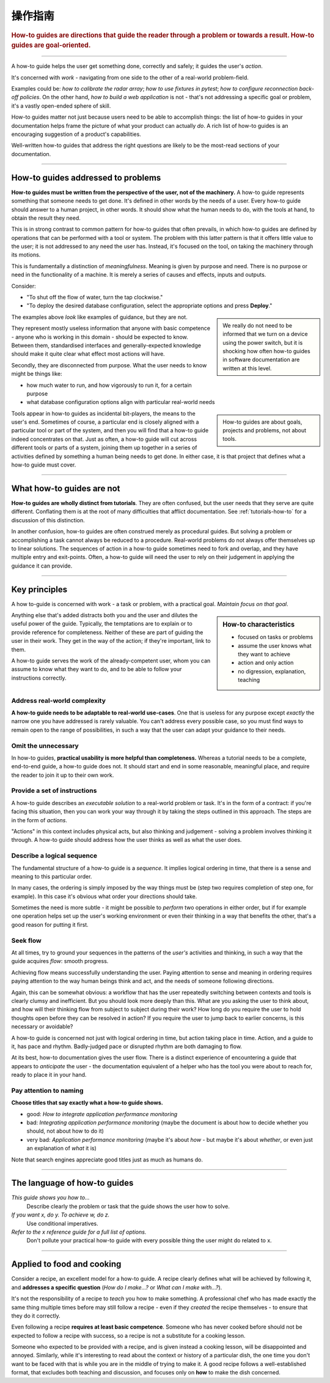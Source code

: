 .. _how-to:

操作指南
=============

..  rubric:: How-to guides are **directions** that guide the reader through a problem or towards a result. How-to guides are **goal-oriented**.

===========

A how-to guide helps the user get something done, correctly and safely; it guides the user's *action*. 

It's concerned with *work* - navigating from one side to the other of a real-world problem-field.

..  image:: /images/overview-how-to.png
    :alt: How-to guides - task oriented, practical steps, that serve our work
    :class: sidebar

Examples could be: *how to calibrate the radar array*; *how to use fixtures in pytest*; *how to configure
reconnection back-off policies*. On the other hand, *how to build a web application* is not - that's not
addressing a specific goal or problem, it's a vastly open-ended sphere of skill.

How-to guides matter not just because users need to be able to accomplish things: the list of how-to guides in your
documentation helps frame the picture of what your product can actually *do*. A rich list of how-to guides is an
encouraging suggestion of a product's capabilities.

Well-written how-to guides that address the right questions are likely to be the most-read sections of your documentation.

=================

How-to guides addressed to problems
-----------------------------------

**How-to guides must be written from the perspective of the user, not of the machinery.** A how-to guide represents something that someone needs to get done. It's defined in other words by the needs of a user. Every how-to guide should answer to a human project, in other words. It should show what the human needs to do, with the tools at hand, to obtain the result they need. 

This is in strong contrast to common pattern for how-to guides that often prevails, in which how-to guides are defined by operations that can be performed with a tool or system. The problem with this latter pattern is that it offers little value to the user; it is not addressed to any need the user has. Instead, it's focused on the tool, on taking the machinery through its motions.

This is fundamentally a distinction of *meaningfulness*. Meaning is given by purpose and need. There is no purpose or need in the functionality of a machine. It is merely a series of causes and effects, inputs and outputs. 

Consider:

* "To shut off the flow of water, turn the tap clockwise."
* "To deploy the desired database configuration, select the appropriate options and press **Deploy**."

..  sidebar:: 
    
    We really do not need to be informed that we turn on a device using the power switch, but it is shocking how often how-to guides in software documentation are written at this level.

The examples above *look* like examples of guidance, but they are not. 

They represent mostly useless information that anyone with basic competence - anyone who is working in this domain - should be expected to know. Between them, standardised interfaces and generally-expected knowledge should make it quite clear what effect most actions will have. 

Secondly, they are disconnected from purpose. What the user needs to know might be things like:

* how much water to run, and how vigorously to run it, for a certain purpose
* what database configuration options align with particular real-world needs

..  sidebar:: 
    
    How-to guides are about goals, projects and problems, not about tools. 
    
Tools appear in how-to guides as incidental bit-players, the means to the user's end. Sometimes of course, a particular end is closely aligned with a particular tool or part of the system, and then you will find that a how-to guide indeed concentrates on that. Just as often, a how-to guide will cut across different tools or parts of a system, joining them up together in a series of activities defined by something a human being needs to get done. In either case, it is that project that defines what a how-to guide must cover.


=================

What how-to guides are not
--------------------------

**How-to guides are wholly distinct from tutorials**. They are often confused, but the user needs that they serve are quite different. Conflating them is at the root of many difficulties that afflict documentation. See :ref:`tutorials-how-to` for a discussion of this distinction.

In another confusion, how-to guides are often construed merely as procedural guides. But solving a problem or accomplishing a task cannot always be reduced to a procedure. Real-world problems do not always offer themselves up to linear solutions. The sequences of action in a how-to guide sometimes need to fork and overlap, and they have multiple entry and exit-points. Often, a how-to guide will need the user to rely on their judgement in applying the guidance it can provide.
    

=================

Key principles
---------------------------------------

A how to-guide is concerned with work - a task or problem, with a practical goal. *Maintain focus on that goal*. 

..  sidebar:: How-to characteristics

    * focused on tasks or problems
    * assume the user knows what they want to achieve
    * action and only action
    * no digression, explanation, teaching

Anything else that's added distracts both you and the user and dilutes the useful power of the guide. Typically, the temptations are to explain or to provide reference for completeness. Neither of these are part of guiding the user in their work. They get in the way of the action; if they're important, link to them.

A how-to guide serves the work of the already-competent user, whom you can assume to know what they want to do, and to be able to follow your instructions correctly.


Address real-world complexity
~~~~~~~~~~~~~~~~~~~~~~~~~~~~~

**A how-to guide needs to be adaptable to real-world use-cases**. One that is useless for any purpose except *exactly* the narrow one you have addressed is rarely valuable. You can't address every possible case, so you must find ways to remain open to the range of possibilities, in such a way that the user can adapt your guidance to their needs.

Omit the unnecessary
~~~~~~~~~~~~~~~~~~~~

In how-to guides, **practical usability is more helpful than completeness.** Whereas a tutorial needs to be a complete,
end-to-end guide, a how-to guide does not. It should start and end in some reasonable, meaningful place, and require
the reader to join it up to their own work.


Provide a set of instructions
~~~~~~~~~~~~~~~~~~~~~~~~~~~~~

A how-to guide describes an *executable solution* to a real-world problem or task. It's in the form of a contract: if you're facing this situation, then you can work your way through it by taking the steps outlined in this approach. The steps are in the form of *actions*.

"Actions" in this context includes physical acts, but also thinking and judgement - solving a problem involves thinking it through. A how-to guide should address how the user thinks as well as what the user does.


Describe a logical sequence
~~~~~~~~~~~~~~~~~~~~~~~~~~~

The fundamental structure of a how-to guide is a *sequence*. It implies logical ordering in time, that there is a sense and meaning to this particular order.

In many cases, the ordering is simply imposed by the way things must be (step two requires completion of step one, for example). In this case it's obvious what order your directions should take.

Sometimes the need is more subtle - it might be possible to *perform* two operations in either order, but if for example one operation helps set up the user's working environment or even their thinking in a way that benefits the other, that's a good reason for putting it first.


Seek flow
~~~~~~~~~

At all times, try to ground your sequences in the patterns of the *user's* activities and thinking, in such a way that the guide acquires *flow*: smooth progress.  

Achieving flow means successfully understanding the user. Paying attention to sense and meaning in ordering requires paying attention to the way human beings think and act, and the needs of someone following directions. 

Again, this can be somewhat obvious: a workflow that has the user repeatedly switching between contexts and tools is clearly clumsy and inefficient. But you should look more deeply than this. What are you asking the user to think about, and how will their thinking flow from subject to subject during their work? How long do you require the user to hold thoughts open before they can be resolved in action? If you require the user to jump back to earlier concerns, is this necessary or avoidable?

A how-to guide is concerned not just with logical ordering in time, but action taking place in time. Action, and a guide to it, has pace and rhythm. Badly-judged pace or disrupted rhythm are both damaging to flow.

At its best, how-to documentation gives the user flow. There is a distinct experience of encountering a guide that appears to *anticipate* the user - the documentation equivalent of a helper who has the tool you were about to reach for, ready to place it in your hand. 


Pay attention to naming
~~~~~~~~~~~~~~~~~~~~~~~~

**Choose titles that say exactly what a how-to guide shows.**

* good: *How to integrate application performance monitoring*
* bad: *Integrating application performance monitoring* (maybe the document is about how to decide whether you should, not about how to do it)
* very bad: *Application performance monitoring* (maybe it's about *how* - but maybe it's about *whether*, or even just an explanation of *what* it is)

Note that search engines appreciate good titles just as much as humans do.

==============

The language of how-to guides
-----------------------------

*This guide shows you how to...*
    Describe clearly the problem or task that the guide shows the user how to solve.
*If you want x, do y. To achieve w, do z.*
    Use conditional imperatives.
*Refer to the x reference guide for a full list of options.*
    Don't pollute your practical how-to guide with every possible thing the user might do related to x.


================

Applied to food and cooking
---------------------------

Consider a recipe, an excellent model for a how-to guide. A recipe clearly defines what will be achieved by following it, and **addresses a specific question** (*How do I make...?* or *What can I make with...?*).

..  image:: /images/old-recipe.jpg
    :alt: A recipe contains a list of ingredients and a list of steps.

It's not the responsibility of a recipe to *teach* you how to make something. A professional chef who has made exactly the same thing multiple times before may still follow a recipe - even if they *created* the recipe themselves - to ensure that they do it correctly.

Even following a recipe **requires at least basic competence**. Someone who has never cooked before should not be expected to follow a recipe with success, so a recipe is not a substitute for a cooking lesson.

Someone who expected to be provided with a recipe, and is given instead a cooking lesson, will be disappointed and annoyed. Similarly, while it's interesting to read about the context or history of a particular dish, the one time you don't want to be faced with that is while you are in the middle of trying to make it. A good recipe follows a well-established format, that excludes both teaching and discussion, and focuses only on **how** to make the dish concerned.
